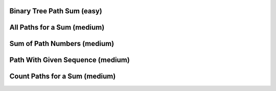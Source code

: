 Binary Tree Path Sum (easy)
----------------------------------

All Paths for a Sum (medium)
----------------------------------

Sum of Path Numbers (medium)
----------------------------------

Path With Given Sequence (medium)
----------------------------------

Count Paths for a Sum (medium)
----------------------------------
